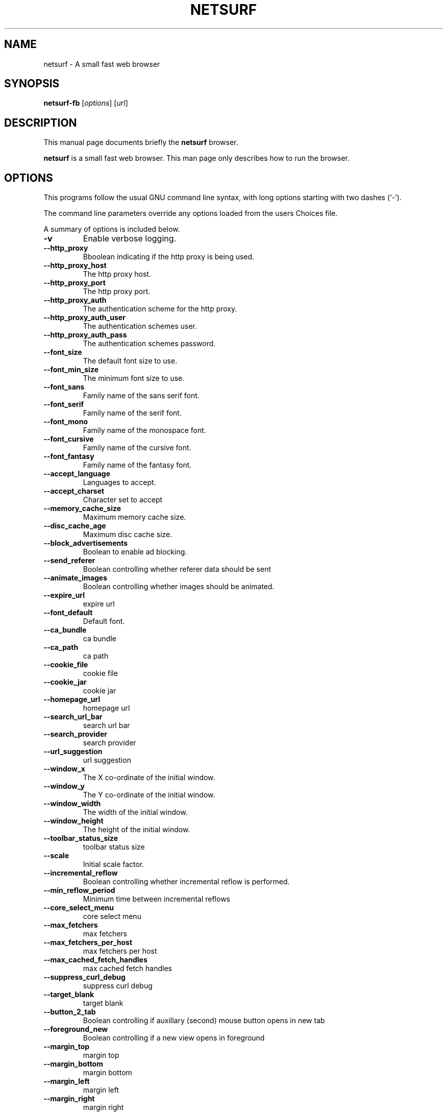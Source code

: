 .\"                                      Hey, EMACS: -*- nroff -*-
.\" First parameter, NAME, should be all caps
.\" Second parameter, SECTION, should be 1-8, maybe w/ subsection
.\" other parameters are allowed: see man(7), man(1)
.TH NETSURF 1 "December 24, 2014"
.\" Please adjust this date whenever revising the manpage.
.\"
.\" Some roff macros, for reference:
.\" .nh        disable hyphenation
.\" .hy        enable hyphenation
.\" .ad l      left justify
.\" .ad b      justify to both left and right margins
.\" .nf        disable filling
.\" .fi        enable filling
.\" .br        insert line break
.\" .sp <n>    insert n+1 empty lines
.\" for manpage-specific macros, see man(7)
.SH NAME
netsurf \- A small fast web browser
.SH SYNOPSIS
.B netsurf-fb
.RI [ options ] 
.RI [ url ]
.SH DESCRIPTION
This manual page documents briefly the
.B netsurf
browser.
.PP
.\" TeX users may be more comfortable with the \fB<whatever>\fP and
.\" \fI<whatever>\fP escape sequences to invode bold face and italics,
.\" respectively.
\fBnetsurf\fP is a small fast web browser. This man page only describes how to run the browser.
.SH OPTIONS
This programs follow the usual GNU command line syntax, with long
options starting with two dashes (`-').
.PP
The command line parameters override any options loaded from the users Choices file.
.PP
A summary of options is included below.
.TP
.B \-v
Enable verbose logging.
.TP
.B \-\-http_proxy
Bboolean indicating if the http proxy is being used.
.TP
.B \-\-http_proxy_host
The http proxy host.
.TP
.B \-\-http_proxy_port
The http proxy port.
.TP
.B \-\-http_proxy_auth
The authentication scheme for the http proxy.
.TP
.B \-\-http_proxy_auth_user
The authentication schemes user.
.TP
.B \-\-http_proxy_auth_pass
The authentication schemes password.
.TP
.B \-\-font_size
The default font size to use.
.TP
.B \-\-font_min_size
The minimum font size to use.
.TP
.B \-\-font_sans
Family name of the sans serif font.
.TP
.B \-\-font_serif
Family name of the serif font.
.TP
.B \-\-font_mono
Family name of the monospace font.
.TP
.B \-\-font_cursive
Family name of the cursive font.
.TP
.B \-\-font_fantasy
Family name of the fantasy font.
.TP
.B \-\-accept_language
Languages to accept.
.TP
.B \-\-accept_charset
Character set to accept
.TP
.B \-\-memory_cache_size
Maximum memory cache size.
.TP
.B \-\-disc_cache_age
Maximum disc cache size.
.TP
.B \-\-block_advertisements
Boolean to enable ad blocking.
.TP
.B \-\-send_referer
Boolean controlling whether referer data should be sent
.TP
.B \-\-animate_images
Boolean controlling whether images should be animated.
.TP
.B \-\-expire_url
expire url
.TP
.B \-\-font_default
Default font.
.TP
.B \-\-ca_bundle
ca bundle
.TP
.B \-\-ca_path
ca path
.TP
.B \-\-cookie_file
cookie file
.TP
.B \-\-cookie_jar
cookie jar
.TP
.B \-\-homepage_url
homepage url
.TP
.B \-\-search_url_bar
search url bar
.TP
.B \-\-search_provider
search provider
.TP
.B \-\-url_suggestion
url suggestion
.TP
.B \-\-window_x
The X co-ordinate of the initial window.
.TP
.B \-\-window_y
The Y co-ordinate of the initial window.
.TP
.B \-\-window_width
The width of the initial window.
.TP
.B \-\-window_height
The height of the initial window.
.TP
.B \-\-toolbar_status_size
toolbar status size
.TP
.B \-\-scale
Initial scale factor.
.TP
.B \-\-incremental_reflow
Boolean controlling whether incremental reflow is performed.
.TP
.B \-\-min_reflow_period
Minimum time between incremental reflows
.TP
.B \-\-core_select_menu
core select menu
.TP
.B \-\-max_fetchers
max fetchers
.TP
.B \-\-max_fetchers_per_host
max fetchers per host
.TP
.B \-\-max_cached_fetch_handles
max cached fetch handles
.TP
.B \-\-suppress_curl_debug
suppress curl debug
.TP
.B \-\-target_blank
target blank
.TP
.B \-\-button_2_tab
Boolean controlling if auxillary (second) mouse button opens in new tab
.TP
.B \-\-foreground_new
Boolean controlling if a new view opens in foreground
.TP
.B \-\-margin_top
margin top
.TP
.B \-\-margin_bottom
margin bottom
.TP
.B \-\-margin_left
margin left
.TP
.B \-\-margin_right
margin right
.TP
.B \-\-export_scale
export scale
.TP
.B \-\-suppress_images
suppress images
.TP
.B \-\-remove_backgrounds
remove backgrounds
.TP
.B \-\-enable_loosening
enable loosening
.TP
.B \-\-enable_PDF_compression
enable PDF compression
.TP
.B \-\-enable_PDF_password
enable_PDF_password
.TP
.B \-\-gui_colour_bg_1
gui colour bg_1
.TP
.B \-\-gui_colour_fg_1
gui colour fg_1
.TP
.B \-\-gui_colour_fg_2
gui colour fg_2
.TP
.B \-\-sys_colour_ActiveBorder
Override CSS sys_colour_ActiveBorder colour.
.TP
.B \-\-sys_colour_ActiveCaption
Override CSS sys_colour_ActiveCaption colour.
.TP
.B \-\-sys_colour_AppWorkspace
Override CSS sys_colour_AppWorkspace colour.
.TP
.B \-\-sys_colour_Background
Override CSS sys_colour_Background colour.
.TP
.B \-\-sys_colour_ButtonFace
Override CSS sys_colour_ButtonFace colour.
.TP
.B \-\-sys_colour_ButtonHighlight
Override CSS sys_colour_ButtonHighlight colour.
.TP
.B \-\-sys_colour_ButtonShadow
Override CSS sys_colour_ButtonShadow colour.
.TP
.B \-\-sys_colour_ButtonText
Override CSS sys_colour_ButtonText colour.
.TP
.B \-\-sys_colour_CaptionText
Override CSS sys_colour_CaptionText colour.
.TP
.B \-\-sys_colour_GrayText
Override CSS sys_colour_GrayText colour.
.TP
.B \-\-sys_colour_Highlight
Override CSS sys_colour_Highlight colour.
.TP
.B \-\-sys_colour_HighlightText
Override CSS sys_colour_HighlightText colour.
.TP
.B \-\-sys_colour_InactiveBorder
Override CSS sys_colour_InactiveBorder colour.
.TP
.B \-\-sys_colour_InactiveCaption
Override CSS sys_colour_InactiveCaption colour.
.TP
.B \-\-sys_colour_InactiveCaptionText
Override CSS sys_colour_InactiveCaptionText colour.
.TP
.B \-\-sys_colour_InfoBackground
Override CSS sys_colour_InfoBackground colour.
.TP
.B \-\-sys_colour_InfoText
Override CSS sys_colour_InfoText colour.
.TP
.B \-\-sys_colour_Menu
Override CSS sys_colour_Menu colour.
.TP
.B \-\-sys_colour_MenuText
Override CSS sys_colour_MenuText colour.
.TP
.B \-\-sys_colour_Scrollbar
Override CSS sys_colour_Scrollbar colour.
.TP
.B \-\-sys_colour_ThreeDDarkShadow
Override CSS sys_colour_ThreeDDarkShadow colour.
.TP
.B \-\-sys_colour_ThreeDFace
Override CSS sys_colour_ThreeDFace colour.
.TP
.B \-\-sys_colour_ThreeDHighlight
Override CSS sys_colour_ThreeDHighlight colour.
.TP
.B \-\-sys_colour_ThreeDLightShadow
Override CSS sys_colour_ThreeDLightShadow colour.
.TP
.B \-\-sys_colour_ThreeDShadow
Override CSS sys_colour_ThreeDShadow colour.
.TP
.B \-\-sys_colour_Window
Override CSS sys_colour_Window colour.
.TP
.B \-\-sys_colour_WindowFrame
Override CSS sys_colour_WindowFrame colour.
.TP
.B \-\-sys_colour_WindowText
Override CSS sys_colour_WindowText colour.
.TP
.B \-\-downloads_clear
downloads clear
.TP
.B \-\-request_overwrite
request overwrite
.TP
.B \-\-downloads_directory
downloads directory
.TP
.B \-\-url_file
url file
.TP
.B \-\-show_single_tab
Force tabs to always be show.
.TP
.B \-\-button_type
button type
.TP
.B \-\-disable_popups
disable popups
.TP
.B \-\-history_age
history age
.TP
.B \-\-hover_urls
hover urls
.TP
.B \-\-new_blank
new blank
.TP
.B \-\-hotlist_path
hotlist path
.TP
.B \-\-source_tab
source tab
.TP
.B \-\-current_theme
current theme
.SH AUTHOR
netsurf-fb was written by the netsurf developers.
.PP
This manual page was written by Vincent Sanders <vince@debian.org>,
for the Debian project (and may be used by others).
